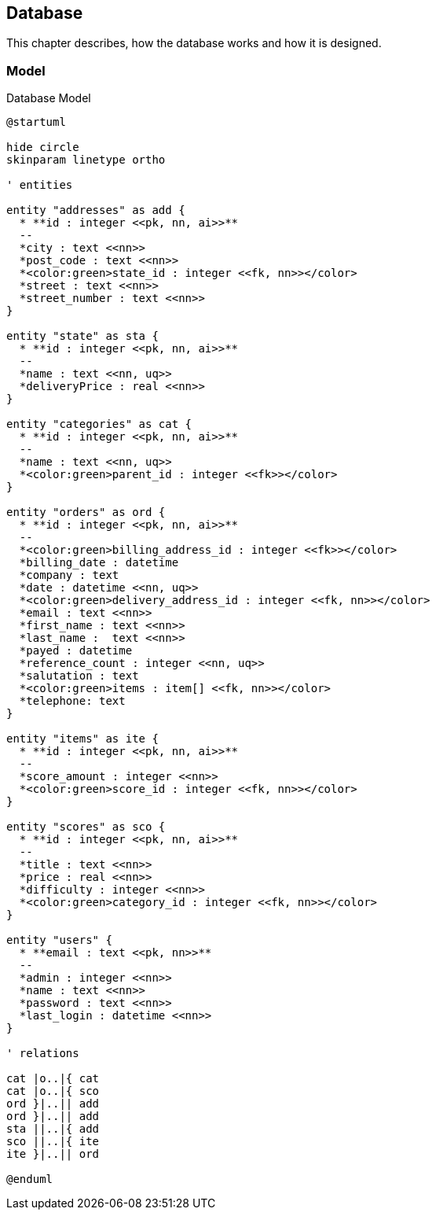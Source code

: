 == Database

This chapter describes, how the database works and how it is designed.

=== Model

.Database Model
[plantuml, database_model, svg]
....
@startuml

hide circle
skinparam linetype ortho

' entities

entity "addresses" as add {
  * **id : integer <<pk, nn, ai>>**
  --
  *city : text <<nn>>
  *post_code : text <<nn>>
  *<color:green>state_id : integer <<fk, nn>></color>
  *street : text <<nn>>
  *street_number : text <<nn>>
}

entity "state" as sta {
  * **id : integer <<pk, nn, ai>>**
  --
  *name : text <<nn, uq>>
  *deliveryPrice : real <<nn>>
}

entity "categories" as cat {
  * **id : integer <<pk, nn, ai>>**
  --
  *name : text <<nn, uq>>
  *<color:green>parent_id : integer <<fk>></color>
}

entity "orders" as ord {
  * **id : integer <<pk, nn, ai>>**
  --
  *<color:green>billing_address_id : integer <<fk>></color>
  *billing_date : datetime
  *company : text
  *date : datetime <<nn, uq>>
  *<color:green>delivery_address_id : integer <<fk, nn>></color>
  *email : text <<nn>>
  *first_name : text <<nn>>
  *last_name :  text <<nn>>
  *payed : datetime
  *reference_count : integer <<nn, uq>>
  *salutation : text
  *<color:green>items : item[] <<fk, nn>></color>
  *telephone: text
}

entity "items" as ite {
  * **id : integer <<pk, nn, ai>>**
  --
  *score_amount : integer <<nn>>
  *<color:green>score_id : integer <<fk, nn>></color>
}

entity "scores" as sco {
  * **id : integer <<pk, nn, ai>>**
  --
  *title : text <<nn>>
  *price : real <<nn>>
  *difficulty : integer <<nn>>
  *<color:green>category_id : integer <<fk, nn>></color>
}

entity "users" {
  * **email : text <<pk, nn>>**
  --
  *admin : integer <<nn>>
  *name : text <<nn>>
  *password : text <<nn>>
  *last_login : datetime <<nn>>
}

' relations

cat |o..|{ cat
cat |o..|{ sco
ord }|..|| add
ord }|..|| add
sta ||..|{ add
sco ||..|{ ite
ite }|..|| ord

@enduml
....